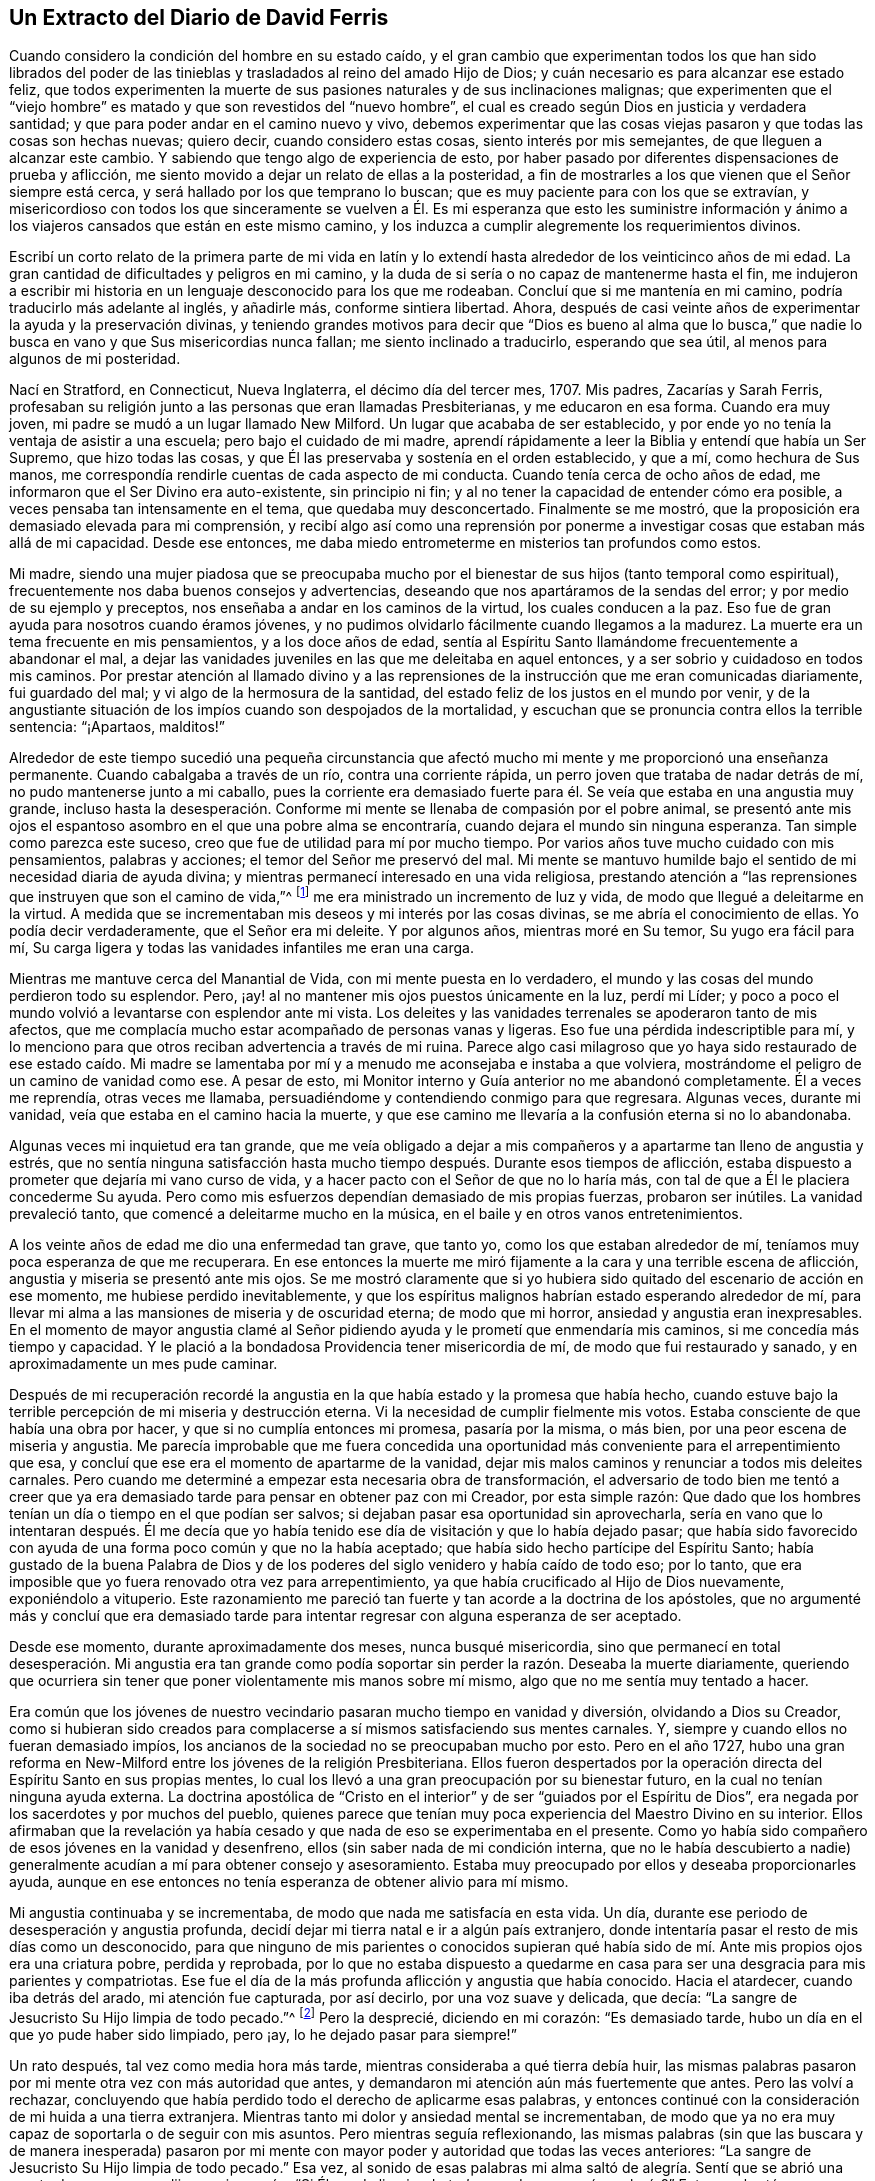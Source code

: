== Un Extracto del Diario de David Ferris

Cuando considero la condición del hombre en su estado caído,
y el gran cambio que experimentan todos los que han sido librados del
poder de las tinieblas y trasladados al reino del amado Hijo de Dios;
y cuán necesario es para alcanzar ese estado feliz,
que todos experimenten la muerte de sus pasiones naturales y de sus inclinaciones malignas;
que experimenten que el "`viejo hombre`" es matado
y que son revestidos del "`nuevo hombre`",
el cual es creado según Dios en justicia y verdadera santidad;
y que para poder andar en el camino nuevo y vivo,
debemos experimentar que las cosas viejas pasaron y que todas las cosas son hechas nuevas;
quiero decir, cuando considero estas cosas, siento interés por mis semejantes,
de que lleguen a alcanzar este cambio.
Y sabiendo que tengo algo de experiencia de esto,
por haber pasado por diferentes dispensaciones de prueba y aflicción,
me siento movido a dejar un relato de ellas a la posteridad,
a fin de mostrarles a los que vienen que el Señor siempre está cerca,
y será hallado por los que temprano lo buscan;
que es muy paciente para con los que se extravían,
y misericordioso con todos los que sinceramente se vuelven a Él.
Es mi esperanza que esto les suministre información y ánimo a los
viajeros cansados que están en este mismo camino,
y los induzca a cumplir alegremente los requerimientos divinos.

Escribí un corto relato de la primera parte de mi vida en latín
y lo extendí hasta alrededor de los veinticinco años de mi edad.
La gran cantidad de dificultades y peligros en mi camino,
y la duda de si sería o no capaz de mantenerme hasta el fin,
me indujeron a escribir mi historia en un lenguaje desconocido para los que me rodeaban.
Concluí que si me mantenía en mi camino, podría traducirlo más adelante al inglés,
y añadirle más, conforme sintiera libertad.
Ahora, después de casi veinte años de experimentar la ayuda y la preservación divinas,
y teniendo grandes motivos para decir que "`Dios es bueno al alma que
lo busca,`" que nadie lo busca en vano y que Sus misericordias nunca fallan;
me siento inclinado a traducirlo, esperando que sea útil,
al menos para algunos de mi posteridad.

Nací en Stratford, en Connecticut, Nueva Inglaterra, el décimo día del tercer mes, 1707.
Mis padres, Zacarías y Sarah Ferris,
profesaban su religión junto a las personas que eran llamadas Presbiterianas,
y me educaron en esa forma.
Cuando era muy joven, mi padre se mudó a un lugar llamado New Milford.
Un lugar que acababa de ser establecido,
y por ende yo no tenía la ventaja de asistir a una escuela;
pero bajo el cuidado de mi madre,
aprendí rápidamente a leer la Biblia y entendí que había un Ser Supremo,
que hizo todas las cosas, y que Él las preservaba y sostenía en el orden establecido,
y que a mí, como hechura de Sus manos,
me correspondía rendirle cuentas de cada aspecto de mi conducta.
Cuando tenía cerca de ocho años de edad,
me informaron que el Ser Divino era auto-existente, sin principio ni fin;
y al no tener la capacidad de entender cómo era posible,
a veces pensaba tan intensamente en el tema, que quedaba muy desconcertado.
Finalmente se me mostró, que la proposición era demasiado elevada para mi comprensión,
y recibí algo así como una reprensión por ponerme
a investigar cosas que estaban más allá de mi capacidad.
Desde ese entonces, me daba miedo entrometerme en misterios tan profundos como estos.

Mi madre,
siendo una mujer piadosa que se preocupaba mucho por el
bienestar de sus hijos (tanto temporal como espiritual),
frecuentemente nos daba buenos consejos y advertencias,
deseando que nos apartáramos de la sendas del error;
y por medio de su ejemplo y preceptos, nos enseñaba a andar en los caminos de la virtud,
los cuales conducen a la paz.
Eso fue de gran ayuda para nosotros cuando éramos jóvenes,
y no pudimos olvidarlo fácilmente cuando llegamos a la madurez.
La muerte era un tema frecuente en mis pensamientos, y a los doce años de edad,
sentía al Espíritu Santo llamándome frecuentemente a abandonar el mal,
a dejar las vanidades juveniles en las que me deleitaba en aquel entonces,
y a ser sobrio y cuidadoso en todos mis caminos.
Por prestar atención al llamado divino y a las reprensiones
de la instrucción que me eran comunicadas diariamente,
fui guardado del mal; y vi algo de la hermosura de la santidad,
del estado feliz de los justos en el mundo por venir,
y de la angustiante situación de los impíos cuando son despojados de la mortalidad,
y escuchan que se pronuncia contra ellos la terrible sentencia: "`¡Apartaos, malditos!`"

Alrededor de este tiempo sucedió una pequeña circunstancia que
afectó mucho mi mente y me proporcionó una enseñanza permanente.
Cuando cabalgaba a través de un río, contra una corriente rápida,
un perro joven que trataba de nadar detrás de mí, no pudo mantenerse junto a mi caballo,
pues la corriente era demasiado fuerte para él. Se
veía que estaba en una angustia muy grande,
incluso hasta la desesperación. Conforme mi mente
se llenaba de compasión por el pobre animal,
se presentó ante mis ojos el espantoso asombro en el que una pobre alma se encontraría,
cuando dejara el mundo sin ninguna esperanza.
Tan simple como parezca este suceso, creo que fue de utilidad para mí por mucho tiempo.
Por varios años tuve mucho cuidado con mis pensamientos, palabras y acciones;
el temor del Señor me preservó del mal.
Mi mente se mantuvo humilde bajo el sentido de mi necesidad diaria de ayuda divina;
y mientras permanecí interesado en una vida religiosa,
prestando atención a "`las reprensiones que instruyen que son el camino de vida,`"^
footnote:[Proverbios 6:23]
me era ministrado un incremento de luz y vida,
de modo que llegué a deleitarme en la virtud.
A medida que se incrementaban mis deseos y mi interés por las cosas divinas,
se me abría el conocimiento de ellas.
Yo podía decir verdaderamente, que el Señor era mi deleite.
Y por algunos años, mientras moré en Su temor, Su yugo era fácil para mí,
Su carga ligera y todas las vanidades infantiles me eran una carga.

Mientras me mantuve cerca del Manantial de Vida, con mi mente puesta en lo verdadero,
el mundo y las cosas del mundo perdieron todo su esplendor.
Pero, ¡ay! al no mantener mis ojos puestos únicamente en la luz, perdí mi Líder;
y poco a poco el mundo volvió a levantarse con esplendor ante mi vista.
Los deleites y las vanidades terrenales se apoderaron tanto de mis afectos,
que me complacía mucho estar acompañado de personas vanas y ligeras.
Eso fue una pérdida indescriptible para mí,
y lo menciono para que otros reciban advertencia a través de mi ruina.
Parece algo casi milagroso que yo haya sido restaurado de ese estado caído. Mi
madre se lamentaba por mí y a menudo me aconsejaba e instaba a que volviera,
mostrándome el peligro de un camino de vanidad como ese.
A pesar de esto, mi Monitor interno y Guía anterior no me abandonó completamente.
Él a veces me reprendía, otras veces me llamaba,
persuadiéndome y contendiendo conmigo para que regresara.
Algunas veces, durante mi vanidad, veía que estaba en el camino hacia la muerte,
y que ese camino me llevaría a la confusión eterna si no lo abandonaba.

Algunas veces mi inquietud era tan grande,
que me veía obligado a dejar a mis compañeros y a
apartarme tan lleno de angustia y estrés,
que no sentía ninguna satisfacción hasta mucho tiempo
después. Durante esos tiempos de aflicción,
estaba dispuesto a prometer que dejaría mi vano curso de vida,
y a hacer pacto con el Señor de que no lo haría más,
con tal de que a Él le placiera concederme Su ayuda.
Pero como mis esfuerzos dependían demasiado de mis propias fuerzas, probaron ser inútiles.
La vanidad prevaleció tanto, que comencé a deleitarme mucho en la música,
en el baile y en otros vanos entretenimientos.

A los veinte años de edad me dio una enfermedad tan grave, que tanto yo,
como los que estaban alrededor de mí, teníamos muy poca esperanza de que me recuperara.
En ese entonces la muerte me miró fijamente a la cara y una terrible escena de aflicción,
angustia y miseria se presentó ante mis ojos.
Se me mostró claramente que si yo hubiera sido quitado
del escenario de acción en ese momento,
me hubiese perdido inevitablemente,
y que los espíritus malignos habrían estado esperando alrededor de mí,
para llevar mi alma a las mansiones de miseria y de oscuridad eterna;
de modo que mi horror, ansiedad y angustia eran inexpresables.
En el momento de mayor angustia clamé al Señor pidiendo
ayuda y le prometí que enmendaría mis caminos,
si me concedía más tiempo y capacidad.
Y le plació a la bondadosa Providencia tener misericordia de mí,
de modo que fui restaurado y sanado, y en aproximadamente un mes pude caminar.

Después de mi recuperación recordé la angustia en
la que había estado y la promesa que había hecho,
cuando estuve bajo la terrible percepción de mi miseria y destrucción eterna.
Vi la necesidad de cumplir fielmente mis votos.
Estaba consciente de que había una obra por hacer,
y que si no cumplía entonces mi promesa, pasaría por la misma, o más bien,
por una peor escena de miseria y angustia.
Me parecía improbable que me fuera concedida una oportunidad
más conveniente para el arrepentimiento que esa,
y concluí que ese era el momento de apartarme de la vanidad,
dejar mis malos caminos y renunciar a todos mis deleites carnales.
Pero cuando me determiné a empezar esta necesaria obra de transformación,
el adversario de todo bien me tentó a creer que ya era demasiado
tarde para pensar en obtener paz con mi Creador,
por esta simple razón:
Que dado que los hombres tenían un día o tiempo en el que podían ser salvos;
si dejaban pasar esa oportunidad sin aprovecharla,
sería en vano que lo intentaran después. Él me decía que yo había
tenido ese día de visitación y que lo había dejado pasar;
que había sido favorecido con ayuda de una forma poco común y que no la había aceptado;
que había sido hecho partícipe del Espíritu Santo;
había gustado de la buena Palabra de Dios y de los poderes
del siglo venidero y había caído de todo eso;
por lo tanto, que era imposible que yo fuera renovado otra vez para arrepentimiento,
ya que había crucificado al Hijo de Dios nuevamente, exponiéndolo a vituperio.
Este razonamiento me pareció tan fuerte y tan acorde a la doctrina de los apóstoles,
que no argumenté más y concluí que era demasiado tarde para
intentar regresar con alguna esperanza de ser aceptado.

Desde ese momento, durante aproximadamente dos meses, nunca busqué misericordia,
sino que permanecí en total desesperación. Mi angustia era tan grande
como podía soportar sin perder la razón. Deseaba la muerte diariamente,
queriendo que ocurriera sin tener que poner violentamente mis manos sobre mí mismo,
algo que no me sentía muy tentado a hacer.

Era común que los jóvenes de nuestro vecindario pasaran mucho tiempo en vanidad y diversión,
olvidando a Dios su Creador,
como si hubieran sido creados para complacerse a
sí mismos satisfaciendo sus mentes carnales.
Y, siempre y cuando ellos no fueran demasiado impíos,
los ancianos de la sociedad no se preocupaban mucho por esto.
Pero en el año 1727,
hubo una gran reforma en New-Milford entre los jóvenes de la religión Presbiteriana.
Ellos fueron despertados por la operación directa
del Espíritu Santo en sus propias mentes,
lo cual los llevó a una gran preocupación por su bienestar futuro,
en la cual no tenían ninguna ayuda externa.
La doctrina apostólica de "`Cristo en el interior`"
y de ser "`guiados por el Espíritu de Dios`",
era negada por los sacerdotes y por muchos del pueblo,
quienes parece que tenían muy poca experiencia del Maestro Divino en su interior.
Ellos afirmaban que la revelación ya había cesado
y que nada de eso se experimentaba en el presente.
Como yo había sido compañero de esos jóvenes en la vanidad y desenfreno,
ellos (sin saber nada de mi condición interna,
que no le había descubierto a nadie) generalmente
acudían a mí para obtener consejo y asesoramiento.
Estaba muy preocupado por ellos y deseaba proporcionarles ayuda,
aunque en ese entonces no tenía esperanza de obtener alivio para mí mismo.

Mi angustia continuaba y se incrementaba, de modo que nada me satisfacía en esta vida.
Un día, durante ese periodo de desesperación y angustia profunda,
decidí dejar mi tierra natal e ir a algún país extranjero,
donde intentaría pasar el resto de mis días como un desconocido,
para que ninguno de mis parientes o conocidos supieran qué había
sido de mí. Ante mis propios ojos era una criatura pobre,
perdida y reprobada,
por lo que no estaba dispuesto a quedarme en casa
para ser una desgracia para mis parientes y compatriotas.
Ese fue el día de la más profunda aflicción y angustia que había conocido.
Hacia el atardecer, cuando iba detrás del arado, mi atención fue capturada,
por así decirlo, por una voz suave y delicada, que decía:
"`La sangre de Jesucristo Su Hijo limpia de todo pecado.`"^
footnote:[1 Juan 1:7]
Pero la desprecié, diciendo en mi corazón: "`Es demasiado tarde,
hubo un día en el que yo pude haber sido limpiado, pero ¡ay,
lo he dejado pasar para siempre!`"

Un rato después, tal vez como media hora más tarde,
mientras consideraba a qué tierra debía huir,
las mismas palabras pasaron por mi mente otra vez con más autoridad que antes,
y demandaron mi atención aún más fuertemente que antes.
Pero las volví a rechazar,
concluyendo que había perdido todo el derecho de aplicarme esas palabras,
y entonces continué con la consideración de mi huida a una tierra extranjera.
Mientras tanto mi dolor y ansiedad mental se incrementaban,
de modo que ya no era muy capaz de soportarla o de seguir con mis asuntos.
Pero mientras seguía reflexionando,
las mismas palabras (sin que las buscara y de manera inesperada) pasaron
por mi mente con mayor poder y autoridad que todas las veces anteriores:
"`La sangre de Jesucristo Su Hijo limpia de todo pecado.`"
Esa vez,
al sonido de esas palabras mi alma saltó de alegría.
Sentí que se abrió una puerta de esperanza,
y dije en mi corazón, "`Si Él puede limpiar de _todo_ pecado,
¿por qué no el mío?`" Entonces brotó una esperanza viva en mi alma.
Vi que Sus brazos de misericordia estaban abiertos para recibirme,
y que un camino fue abierto delante de mí como una senda a través de la espesura.

Me llené de un gozo indecible.
Acciones de gracias y alabanzas vivas a mi Redentor,
se levantaron en mi corazón por haber experimentado una redención tan grande y maravillosa.
Que mis pies hayan sido sacados del cieno y puestos sobre una roca; y que yo,
que antes de eso no tenía ninguna esperanza,
haya sido favorecido con una bien cimentada seguridad de perdón y aceptación,
fue una misericordia que nunca olvidaré.

En ese tiempo comencé a buscar ayuda divina, y en infinita bondad,
una mano de ayuda fue extendida para mi restauración y para sanar mis rebeliones.
Entonces pude cantar en las orillas de la redención
y alabar el nombre de Aquel que vive para siempre.
El Espíritu Santo, el maestro bendito con el cual había sido favorecido en el pasado,
pero que había abandonado,
fue restaurado como líder y maestro para dirigirme
e instruirme en el camino de paz y descanso.

Después de ese favor tan grande, mi mente se humilló y sujetó a la cruz de Cristo,
y yo me dispuse con todo mi corazón a tomarla cada día y a seguirlo a
Él (mi bondadoso líder) en el camino angosto de la negación a mí mismo.
Y conforme era obediente, Él me llevaba a dejar el curso vano de mi vida,
y todos aquellos deleites juveniles y placeres carnales
que eran desagradables a mi querido Señor y Maestro;
quien por Su maravillosa misericordia,
me había sacado del calabozo y había escuchado mis
oraciones en un tiempo de profunda aflicción. Entonces,
Él se convirtió en mi director en todas las cosas,
pues me mostraba claramente cuáles eran mis deberes
y me capacitaba para realizarlos de manera aceptable;
pero si en algún momento actuaba en mi propia voluntad,
perdía mi fuerza y no encontraba ninguna aceptación
o beneficio por las cosas que había hecho.
Poco a poco aprendí que no podía hacer nada de manera aceptable,
sin la ayuda directa del Espíritu de Cristo el Redentor.
Por esto sentía una necesidad de acudir continuamente a Él--mi único y
suficiente Ayudador--y de esperar humildemente Su ayuda y dirección,
y conforme era fiel, Él me guiaba en la senda de vida que me llevaría a la paz eterna,
si continuaba en ella.

Habiendo aprendido poco a poco que nada de una naturaleza religiosa
podía hacerse efectivamente sin la ayuda directa del Espíritu Santo,
pude reconocer humildemente que había sido maravillosamente
favorecido con instrucción Divina,
mucho más allá de mis expectativas e infinitamente más de lo que merecía. Era llevado
(por así decirlo) de la mano y ayudado a superar cada dificultad que se me presentaba.
Pero el adversario de mi alma intentaba toda clase de estratagemas
para apartarme de la senda de la virtud.
Él se esforzaba noche y día por impedir que anduviera en ese camino angosto,
alegando que las dificultades eran tan grandes que nunca podría resistir hasta el fin,
y sugiriendo que todos mis esfuerzos serían en vano.
Parecía que él estaba presente continuamente, estuviera yo despierto o dormido,
pues inquietaba mi mente tanto como le era posible.
Pero mi oración pidiendo ayuda divina era incesante,
clamando que Uno más fuerte que él apareciera en mi ayuda y saqueara su casa.
Y en alrededor de un año,
después de haber sido levantado del pozo de la desesperación (como relaté anteriormente),
recibí una promesa de que el Dios de paz aplastaría en breve a Satanás bajo mis pies.^
footnote:[Romanos 16:20]
Se me concedió fe para creer en esta promesa, y esperaba una pronta redención,
pero el enemigo continuó afligiéndome con sus asaltos,
tentaciones y sugerencias malignas por unos meses después. Sin embargo,
seguí creyendo que el tiempo llegaría, según la promesa,
y oraba que se cumpliera en el tiempo del Señor.

Finalmente, Uno más fuerte que él vino y lo echó fuera, y lo desposeyó totalmente;
y no solo lo aplastó bajo mis pies, sino que lo echó muy lejos de mí. En ese momento,
el poder del enemigo para asaltar o para inquietarme de alguna manera fue removido;
y no era capaz de poner ninguna tentación delante de mí. Entonces mi alma se
llenaba diariamente de acciones de gracias y alabanzas vivas por esa redención,
como también por las muchas otras múltiples misericordias y favores de Dios,
que se me concedían día a día, siendo yo "`un gusano y no un hombre.`"^
footnote:[Salmos 22:6]

Puedo decir, para el honor del gran nombre de Aquel que hizo cosas maravillosas por mí,
y para la alabanza de Su gracia,
que al adversario de todo bien no solo se le impidió angustiarme en esta ocasión,
sino que la fuente de vida divina fue abierta y el agua que salía
de ella fluía tan libre y plenamente hacia mi alma,
que fui tan absorbido en ella y tan enamorado de ella, que todas las riquezas,
honores y placeres vanos de este mundo no tenían lugar en mis afectos.
En ese estado anhelaba estar con Cristo,
lo cual podía ver que era mejor que estar aquí. No sé si hubo un momento,
mientras estaba despierto, por casi dos años,
en el cual no pudiera cantar alabanzas vivas a Aquel que vive por siempre y para siempre.
Ninguna pérdida,
dificultad o decepción pudo (en ninguna medida) perturbarme en ese tiempo;
por lo menos no perceptiblemente para mí o para otros,
porque yo me deleitaba en cosas muy diferentes a las que este mundo puede dar o quitar.
Yo habitaba como en un monte, fuera del alcance del enemigo, y aparentemente,
fuera del peligro de cualquier mal.
Allí esperaba permanecer todos los días de mi vida, deseando nunca ser movido.

Independientemente de lo extraño que pueda parecer este relato para muchos,
creo que es absolutamente verdadero.
Estoy consciente de que algunos que no tienen experiencia en cosas de esta naturaleza,
podrían reírse de esta narrativa,
pero otros podrían alegrarse al encontrar en ella una descripción
de circunstancias que quizás correspondan a sus propias experiencias,
de las pruebas por las que han pasado y de los favores
que han recibido de la mano divina y bondadosa.
No escribo este relato con vanagloria sino con temor,
no sea que la siguiente parte de mi vida no corresponda con los
favores que me han sido dados por el bondadoso benefactor,
como declaré en la narrativa anterior.

Mientras moraba como en una montaña, como conté anteriormente,
mis ojos espirituales estaban abiertos y mi entendimiento era iluminado y ensanchado.
En aquel entonces me asombraba ver que el mundo (hasta donde llegaba mi
conocimiento de él) estaba mucho más en lo externo que en la sustancia,
era mucho mejor en apariencia que lo que era en realidad,
y que incluso la forma externa de piedad se veía muy poco.
Había formado la opinión de que las personas entre las cuales
fui educado eran mejores que otros profesantes del Cristianismo;
pero cuando mis ojos fueron ungidos de este modo para ver claramente,
encontré muy poca religión verdadera entre ellos.
Me parecía que la pureza primitiva estaba muy perdida,
y estaba lleno de dolor y lamento por causa de la gran caída que
había entre los profesantes de la religión cristiana en general.
Porque cuanto más me interesaba en examinar el asunto y buscaba sabiduría divina,
más fuertes eran mis convicciones y más claras mis observaciones,
de que había acontecido una apostasía general,
y que se consideraba muy poco la necesidad de llevar una
vida de negación al yo y de permanecer bajo la cruz de Cristo.

Antes de ese período, había tenido el deseo de aprender latín, griego y hebreo,
y realizar estudios superiores,
y entonces mi mente estaba convencida de que sería correcto para mí seguir ese curso;
pero antes de narrar mi progreso en ese proyecto,
regresaré a un asunto que mencioné antes de manera breve.
Dije que en el año 1727,
algunos de mis compañeros fueron llevados a una preocupación por su felicidad futura.
Esa preocupación se esparció e incrementó tanto entre los jóvenes de New-Milford,
que se convirtió en un fenómeno general.
En ese entonces,
muchos de los que habían pasado la mayoría de su tiempo en vanidad y entretenimiento,
estaban bajo un ejercicio por su bienestar eterno; clamando,
como algunos lo hicieron en el pasado: "`¿Qué haremos para ser salvos?`"
Creo que en aproximadamente un año,
unos sesenta nos unimos estrechamente a los presbiterianos
en su participación del pan y del vino.
Conforme éramos fieles en el cumplimiento de nuestro deber (hasta donde nos era manifestado),
y nos esforzábamos por avanzar en la senda de la virtud,
nuestros entendimientos eran iluminados,
tanto como para percibir algunas cosas en una luz diferente a esa en que
estas mismas cosas eran vistas por nuestros compañeros profesantes--tanto
con respecto a asuntos en la práctica como también en la doctrina.
Algunas veces nos atrevíamos a mencionar algunos de nuestros pensamientos
sobre temas en los que entendíamos que había una diferencia entre nosotros,
lo cual muy pronto nos metió en problemas.

Nos acusaron de tener opiniones heréticas,
y nos llevaron ante la iglesia para que respondiéramos a las acusaciones.
Ministros de los alrededores fueron llamados para tratar con nosotros en esa ocasión,
pero no hicieron casi nada.
Yo había declarado previamente por escrito, los puntos de diferencia entre nosotros,
junto con varias razones por las que no estábamos de acuerdo,
y cuando se reunió la congregación para tratar con nosotros,
les presenté lo que había escrito.
Se designó un comité para examinar el documento y
juzgar si era adecuado o no leerlo en la asamblea.
Cuando volvieron, el comité habló favorablemente y se leyó el documento delante de todos.
Cuando se presentaba alguna dificultad,
se me pedía que explicara lo que había querido decir, lo cual hacía correspondientemente.
Después de que se leyó todo, se sentaron en silencio por un tiempo.
Finalmente, un anciano se levantó y dijo:
"`Si esto es todo en lo que se supone que nuestros hermanos jóvenes difieren de nosotros,
no hay nada en este escrito a lo que yo no pueda unirme y decirle '`Amén`'.`"
Otros de entre los más respetados expresaron la misma opinión,
por lo cual se concluyó que nuestros pensamientos no eran tan heterodoxos
como para impedir nuestra comunión. Por consiguiente,
el asunto se resolvió y fuimos declarados miembros en plena comunión.

Pero a pesar de esa conclusión, se hizo circular un informe de que éramos herejes,
y en general, las personas lo creyeron.
Yo era considerado un líder entre ellos.
Algunos nos llamaban Cuáqueros, pero nosotros no sabíamos nada de esas personas,
y en ese momento pensábamos que era un título tan malo como pensaban ellos;
aunque considerábamos nuestro deber soportar pacientemente
el oprobio que echaban sobre nosotros por causa de la Verdad.

Pero para continuar con el relato de mis trámites relacionados con los estudios,
fui primero al maestro de nuestra parroquia y me quedé con
él como estudiante por aproximadamente un mes,
hasta que se negó a enseñarme más; alegando como razón de su negativa,
que mis opiniones eran demasiado herejes como para que me aceptaran en la universidad,
de modo que mi esfuerzo sería en vano, o al menos, no correspondería al fin propuesto.
Él era un hombre débil y tenía muy poca experiencia en asuntos religiosos,
en los cuales yo entonces había obtenido un poco de conocimiento, y además,
no tenía suficiente preparación como para enseñarme,
lo que hizo que estuviera dispuesto a dejarlo.

Después de eso decidí ir a Danby, como a treinta millas de la casa de mi padre,
para ponerme bajo la tutela de un maestro cuyo nombre era Moss.
Había escuchado que él era muy preparado y un buen cristiano.
Esas cualidades, pensaba,
harían que mi estadía fuera placentera para mí y no me decepcioné.
Pero mientras estaba preparándome para ir a él,
repentinamente me enfermé, y me puse tan mal,
que en pocas horas no se sabía con certeza si me recuperaría o no.
Pensaba que mi partida estaba cerca,
aunque en ese entonces no veía cómo trataría el Señor conmigo.

Mientras yacía muy enfermo (aunque mi entendimiento estaba quieto y despejado,
y mi voluntad entregada completamente) mi madre se me acercó
y me preguntó si pensaba que iba morir de esa enfermedad.
Le respondí que no sabía lo que acontecería,
pero que estaba contento de dejar este mundo si esa era la voluntad de Dios.
Después de conversar un rato, mi madre me dejó solo,
e inmediatamente después mi alma (según pude comprender) dejó el cuerpo,
por lo cual me llené de gozo y concluí que había
terminado con este mundo y con todas sus aflicciones.
Al estar libre de los grilletes de la mortalidad,
seguí adelante con regocijo hacia la tierra de bendición con mi alma muy alegre,
y mientras partía pensé haber visto mi cuerpo yaciendo
como un pedazo de materia sin vida.
Pero conforme seguía adelante,
me encontré con una excelente persona a quién tomé como el Hijo de Dios,
quien me informó que no debía seguir, diciendo: "`Debes regresar al cuerpo; no morirás,
sino que vivirás y declararás las maravillosas obras del Señor.`" Me inquietaba
pensar en regresar para ser confinado en un cuerpo de barro.
Sin embargo, me mantuve quieto, meditando y esperando dirección,
dispuesto a obedecer cuando se mostrara que ese era mi deber.
Entonces dije: "`Sea hecha la voluntad del Señor,`" e inmediatamente estaba en el cuerpo.

Poco tiempo después de eso,
mi madre regresó a la habitación y repitió la pregunta que me había hecho antes,
si pensaba que iba a morir en ese momento.
Respondí: "`No moriré de esta enfermedad.`"
Parecía sorprendida de que respondiera tan positivamente y sin titubear,
y entonces me preguntó cómo lo sabía. "`Porque,`" dijo,
"`hace como una hora me dijiste que no sabías si la vida
o la muerte iba a ser tu porción en este momento.`"
Entonces le conté lo que acababa de ocurrir,
lo cual aclaró sus dudas con respecto a mi respuesta tan segura.
Ella se llenó de alegría y de agradecido reconocimiento
a la Fuente de todo Bien por regresarme a ella,
y por ser tan bondadoso conmigo como para revelarme
Su voluntad de una manera tan clara e indubitable.
En ese momento mi madre y yo éramos Presbiterianos y continuamos
en esa denominación por varios años después de ese suceso.

Estando ya consiente de que Dios requería que continuara aquí por más tiempo,
me puse muy pensativo,
no fuera a ser que estuviera equivocado al suponer que había entendido bien la
voluntad de mi Maestro Divino con respecto a mi aprendizaje de idiomas,
etc.,
y fui llevado a examinar estrictamente si estaba cumpliendo o no mi deber al intentarlo.
Porque para ese momento había llegado a una perspectiva más clara
de la que tenía antes respecto al aprendizaje humano,
y de cómo era insuficiente para preparar a un hombre para el ministerio del Evangelio.
Estando humillado y sintiendo al yo completamente reducido,
estaba dispuesto (si descubría que mi meta era un error)
a reconocer mi falta ante Aquel que conoce todas las cosas,
a arrepentirme de mi apresuramiento y a confesar mi error,
especialmente ante aquellos a quienes les había dado
a conocer mis intenciones en el asunto.
Les había dicho a algunos de mis compañeros que veía que era mi deber adquirir conocimiento,
y por un tiempo considerable, antes de que hubiera alguna posibilidad de lograrlo,
había ido tan lejos como para atreverme a decir que lo obtendría. Por lo tanto,
si había estado equivocado,
entonces era necesario que lo supiera y que lo reconociera en todo lugar; como también,
de que tuviera más cuidado en el futuro de no dar
nada por sentado y luego reportarlo como una certeza.

Durante esa enfermedad, que continuó como tres semanas,
deseaba fervientemente recibir sabiduría para que me dirigiera en un camino que
fuera aceptable al Señor. Y aunque sentía un deseo fuerte de adquirir conocimiento,
estaba dispuesto a someterme a la disposición de la Providencia,
y no me atrevía a pedir nada salvo en completa sumisión a la voluntad Divina,
sabiendo muy bien que si obtenía algo en cualquier otra actitud,
no vendría acompañado de bendición. Finalmente,
estando en recuperación y sintiéndome muy ejercitado en mi mente por ese asunto,
una mañana mientras estaba en la cama,
tuve una manifestación tan clara de la voluntad Divina al respecto,
que no dejó dudas en mi mente acerca del curso que debía seguir,
y entonces procedí a prepararme para ser admitido en la universidad.

Después de eso me recuperé rápidamente, y fui a Danby a ver al maestro antes mencionado,
de quien había oído tan buenas características.
Estaba muy contento con él, como creo que él estaba conmigo.
Él era un hombre religioso y tierno de espíritu,
y me parece que era un amante de los hombres buenos,^
footnote:[Tito 1:8 Traducción Literal de la versión KJV]
en el sentido del apóstol.
Después de estar con él por un tiempo, un vecino que era de su congregación, le dijo:
"`Entiendo que tienes a un hereje contigo,
preparándose para ser admitido en la universidad.`"
Él le respondió:
"`Ojalá toda mi congregación fuera tan hereje como él.`" A lo que su vecino
no respondió. Eso me lo contó él mismo un poco después de que había ocurrido.
Había estado con él seis meses, cuando sus otros estudiantes lo dejaron,
y como no era conveniente para él atenderme a mí solo, me fui a un tal Robert Trett,
en New-Milford, y pasé como seis meses con él,
después de lo cual pensó que yo había aprendido suficiente
como para ser admitido en la universidad.
Por ende, fui a la universidad y pasé una evaluación relacionada con mi aprendizaje,
y fui admitido sin ninguna mención de herejía.

Después de ser admitido procuré mantenerme humilde y vivir en el temor del Señor,
a fin de ser un modelo de humildad.
Deseaba ser útil a la humanidad y procuraba mantenerme
cerca de lo único que podía capacitarme para ello.

Considero adecuado en este punto,
hacer una observación con respecto a algo en lo que era propenso a errar,
hasta que la experiencia me enseñó mejor:
hablar demasiado respecto a la religión en mi propia voluntad y tiempo.
Con el tiempo me di cuenta de que eso tendía a la pobreza, y cuando estaba en grupo,
aprendí a no apresurarme a entrar en ninguna conversación respecto a religión,
ni a ningún otro tema,
sino a estar contento con mantener silencio y ser estimado un tonto,
hasta que se levantara la Verdad,
se presentara claramente un tema y se concediera libertad para la conversación. Entonces
sentía que se me concedía capacidad para hablar para la edificación de otros y también
para mi propia paz y satisfacción. Menciono esto para el beneficio de otros,
estando convencido de que muchos que han tenido experiencia de la Verdad,
y que han experimentado en cierta medida un cambio en el corazón,
han hablado tanto de temas religiosos que sus almas se han vuelto tan estériles,
de modo que "`no ven cuando viene el bien.`"^
footnote:[Jeremías 17:6]

Entonces,
a medida que permanecía en un humilde sentido de
mi propio vacío y buscaba la dirección de la Verdad,
hallaba al Señor cerca por Su Espíritu para instruirme
en todas las cosas que eran necesarias conocer;
que eran manifestadas claramente de tiempo en tiempo, conforme podía sobrellevarlas.

Cuando entré a la universidad mis principios correspondían
generalmente con los sostenidos por los Presbiterianos.
Pero en ese entonces comencé a pensar que era tiempo de examinar por mí mismo,
y que ya no debía confiar ciegamente en el juicio de mis antepasados.
Hallé necesario someter mis principios y prácticas a un estricto escrutinio,
debido a que empecé a dudar de algunos de ellos.
Pero también estaba convencido de que, como una simple criatura racional,
no era en lo absoluto competente para esa tarea sin un Instructor Divino.
Percibí claramente que todo entendimiento correcto en asuntos espirituales
debe proceder de la revelación directa del Espíritu Santo,
y que sin ella no podemos llegar al conocimiento de Dios,
ni de ninguna cosa relacionada con Su reino.

Esta creencia era muy diferente a la que sostenían
las personas con las que profesaba religión,
así que no recibía ninguna ayuda de ellas.
Al contrario, sus conversaciones,
sus predicaciones y sus libros estaban contra mí en esto.
No tenía ninguna ayuda externa salvo la Biblia,
y sabía que no podía entenderla sin la ayuda Divina.
No conocía a ninguna persona que creyera en la Luz
de Cristo en su interior como yo lo hacía,
así que no tenía a quién recurrir para que me instruyera en esa dificultad,
sino únicamente a Él. Pero al estar muy deseoso de conocer la verdad en todas las cosas,
clamaba Al que yo creía que era el único Maestro de Su pueblo,
y a medida que esperaba en Él para recibir instrucción,
mi entendimiento era alumbrado gradualmente como
para percibir muchos errores en mis creencias anteriores,
y para descubrir que la Verdad se oponía a las doctrinas en las que había sido criado.

Lo que más se interponía en mi camino,
y que parecía ser una terrible aflicción para la humanidad
y una gran deshonra para el Dios justo y recto,
era su doctrina de elección y reprobación incondicional; la cual,
según su entendimiento de ella,
dejaba a gran parte de la humanidad sin ninguna esperanza de misericordia,
porque ellos creían que eran el único pueblo del Señor,
y que muy pocos aparte de ellos estaban dentro de los límites de la elección (aunque
creo que había algunos más caritativos entre ellos que extendían un poco más esos límites).
Sintiendo una carga por ese asunto, y teniendo un deseo ferviente de descubrir la verdad,
le plació al Señor abrir mi entendimiento para percibir claramente el error de esa doctrina;
y me fue concedido creer que Cristo, quien "`se dio a Sí Mismo en rescate por todos,`"^
footnote:[1 Timoteo 2:6]
"`quiere que todos los hombres sean salvos y vengan al conocimiento de la Verdad.`"^
footnote:[1 Timoteo 2:4]

Me regocijé en ese descubrimiento,
y cuando estaba plenamente convencido de mi error anterior en ese asunto,
le propuse a uno de mis compañeros de estudio que considerara,
si habíamos estado equivocados o no en ese punto de nuestra creencia.
Razonamos acerca de la pregunta muchas veces,
hasta que él estaba casi convencido de que habíamos estado equivocados en ese asunto.
En ese tiempo él no sabía que mis sentimientos eran diferentes a los suyos,
pero suponía que había propuesto la pregunta solo para debatir
y oír lo que podía decirse a favor y en contra de ella.
Yo intencionalmente le escondí mi verdadera creencia,
porque en ese tiempo entendía que no era prudente exponer mis sentimientos genuinos.

Para el momento en que queríamos dejar de debatir sobre ese tema,
tenía algo nuevo que proponerle a mi amigo.
Cuando estábamos libres de nuestros estudios, entrábamos en debate sobre ese tema, y así,
de tiempo en tiempo, razonábamos el punto hasta que estábamos dispuestos a dejarlo.
Así,
a medida que las cosas se revelaban a mis ojos y mi mente llegaba a estar clara
respecto a cualquier punto doctrinal en oposición a mi creencia anterior,
le proponía que lo considerara y luego razonábamos al respecto,
tanto como pensábamos conveniente.
Continuamos de esta manera,
debatiendo de cuando en cuando sobre varios puntos doctrinales,
hasta que mi oponente estaba parcialmente convencido de las verdades que le planteaba,
e incluso se percató de que yo creía en las doctrinas que le había ofrecido a su consideración.
Pero dado que yo pensaba que no era un tiempo apropiado para hacer públicas mis opiniones,
le pedí que no las expusiera en ese momento, con lo que estuvo de acuerdo.
Por dos o tres años usábamos nuestro tiempo libre para discutir
temas religiosos que eran nuevos para él,
y que yo recientemente había sido convencido de la verdad de ellos.

Antes de ese período había oído de un pueblo llamado Cuáqueros,
pero no conocía a ninguno de ellos.
Dado que nunca había visto ninguno de sus escritos, no sabía qué doctrinas sostenían,
y en verdad puedo atribuir todo mi conocimiento de las cosas
divinas a la manifestación interna de la gracia y la verdad,
a la enseñanza del Espíritu Santo.
Era Cristo, la Luz del mundo, la Vida de los hombres,
el que me abría las Escrituras y me daba discernimiento para entender su significado;
y a medida que era fiel y obediente a las indicaciones de la Verdad,
el Señor me favorecía con descubrimientos más profundos y claros de ella.
En ese estado me sentía deseoso de que otros llegaran a conocer la Verdad,
y seguí compartiendo mi perspectiva de los diferentes temas que se me presentaban,
con mi compañero de estudio antes mencionado.
Razonábamos sobre esos temas, conforme eran puestos bajo consideración,
hasta que habíamos debatido todos los puntos principales discutibles de doctrina.
No recuerdo que hayamos omitido ninguno de los asuntos que Robert Barclay trató en su
[.book-title]#Apología por la Teología Cristiana,#
a pesar de que en ese tiempo no había leído ninguno de sus escritos,
ni había oído de ellos, que yo recuerde.

He mencionado estas cosas para demostrar (según la declaración de Cristo),
que "`el que quiera hacer Su voluntad, conocerá si la doctrina es de Dios,`"^
footnote:[Juan 17:7]
y que no tenemos necesidad de que nadie nos enseñe;
sino que la unción nos enseña todas las cosas.^
footnote:[1 Juan 2:27]
Y aunque mi amigo y yo habíamos debatido todos estos puntos, como conté antes,
a menudo los volvíamos a discutir en nuestro tiempo libre,
y en gran medida llegamos a ser de un mismo sentir en los diferentes temas,
como se verá cuando relate los detalles de nuestra separación final.

En ese entonces había llegado a cierta perspectiva de lo
que era un ministerio falso y una adoración falsa,
que vi que habían sido introducidos en casi todas
las iglesias de la religión Cristiana que conocía;
sin embargo, mi perspectiva en esos dos asuntos no era tan clara,
como lo era en muchos otros que habíamos debatido.
Aunque percibía defectos en el ministerio,
en ese entonces no veía que estaba totalmente errado,
ni sabía que era en su totalidad el "`ministerio de la letra que mata;`"^
footnote:[2 Corintios 3:6]
pero más adelante obtuve una perspectiva y conocimiento más claros de esas cosas.
En aquel tiempo pensaba como niño y entendía como niño, respecto a esos temas.
Y ese también era mi estado respecto a la adoración divina.
No percibía claramente que toda adoración realizada en la voluntad
de la criatura y sin la ayuda directa del Espíritu Santo,
era correctamente llamada "`adoración voluntaria`"^
footnote:[Colosenses 2:23]
e idolatría. Pero con el pasar del tiempo percibí claramente que ese era el caso.
Después de que nuestras mentes ya estaban satisfechas con respecto a esos puntos,
me topé por primera vez con la [.book-title]#Apología# de Barclay.^
footnote:[__Una Apología por la Verdadera Teología Cristiana__ escrita por Robert Barclay,
disponible en www.bibliotecadelosamigos.org, bajo el título __Esta Grande Salvación__.]
Pero ahora debo dejar a mi compañero de clase y nuestras discusiones,
y retroceder un poco.

Cuando tenía como un año en la universidad,
el rector me mandó a llamar a su casa para conversar conmigo sobre
algunos rumores que habían estado circulando de que yo era un hereje.
Después de sentarme a su lado según su petición,
me dijo que deseaba escuchar de mi propia boca un relato de mi estado.
Dijo que no era por ningún descontento en su mente con respecto a mí,
porque él estaba tan complacido con mi conducta desde
que me había convertido en uno de sus miembros,
que creía que los rumores se debían principalmente a malentendidos,
ignorancia y mala voluntad, y que él deseaba saber por mí el motivo de esos rumores.
Esa fue la sustancia de su comunicación. Yo respondí
que si a él le placía ser paciente conmigo,
le daría un relato completo y sería tan breve como pudiera a fin de ser entendido.
Entonces le conté mis primeros pasos en mi viaje religioso, mis luchas,
ejercicios y experiencias internos hasta ese día,
lo cual supongo que me tomó como una hora y media.
Durante todo ese tiempo él estuvo muy quieto y atento,
sin hacerme la más mínima interrupción. Pensé que
me oía con mucha satisfacción. Cuando concluí,
nos quedamos en silencio por un tiempo.
Él parecía estar tan afectado que no podía hablar con facilidad.
Después de recuperarse, finalmente dijo: "`Ferris,
bendigo a Dios por darte ojos para ver lo que pocos ven.`"
No me habló nada más,
sino solo para decirme que estaba muy contento con la oportunidad y entonces me despidió.

No creo haberle ocultado ninguno de los principios que sostenía durante
el tiempo que había sido considerado "`un hereje,`" pero no le revelé
todas las perspectivas que tenía en el momento que hablé con él,
porque estaba consciente de que no las podía sobrellevar.
Él era un cristiano sincero y un amante de los hombres buenos,
y después mostró un interés muy especial por mí,
al decir más a mi favor de lo que yo pensaba que merecía,
aunque no más de lo que él creía ser verdadero.
Y ese fue el caso con muchos otros,
cuyas expectativas de que yo iba a ser muy útil en el futuro,
de alguna manera se habían levantado,
y por eso era muy estimado por las personas más respetadas.
Pero al mantenerme humilde y pequeño ante mis ojos,
y viendo mi propia debilidad y enfermedades,
fui preservado de las trampas de la popularidad,
aunque ellos hicieron que mis pruebas fueran más grandes,
como se mostrará en el lugar adecuado.

Después de esa entrevista con el rector, continué mis estudios,
lo cual hacía con diligencia,
deseando ser hallado en el camino de mi deber en todos los aspectos,
a fin de que una bendición acompañara mi empresa.
Era muy cuidadoso con mis pensamientos, palabras y acciones,
procurando ser de ejemplo y ayuda para todos los que estaban alrededor de mí.

Entonces comencé a pensar muchísimo más en asuntos religiosos.
Las doctrinas que me habían enseñado y la forma de adoración en la que había sido educado,
eran asuntos que me preocupaban.
Deseaba cerciorarme si soportarían un estricto escrutinio.
Al probarlas, encontré que muchas de ellas eran defectuosas,
y de aquí surgieron los muchos debates que tuve con mi compañero de clase,
como relaté anteriormente.

Como a mitad del último año de mi residencia en la universidad,
me topé con la [.book-title]#Apología# de Barclay, y después de leerla,
dejé que mi compañero (con quien antes había discutido
las doctrinas consideradas ahí) la examinara.
Él leyó la obra atentamente e hizo muy pocas o ninguna objeción,
sino más bien me dijo que los argumentos de Barclay eran irrefutables.
Varios otros de los estudiantes que reflexionaban más las cosas, a quienes les
presté el libro, después de hacerlo, hicieron el mismo reconocimiento,
haciendo muy poca objeción u oposición a los razonamientos de su autor.

Continué en la universidad hasta que ya estaba cerca el tiempo de recibir mi título,
y al estar convencido de los errores de mi educación con respecto
a las doctrinas que sosteníamos y a la adoración que realizábamos,
entendí que era el momento de considerar qué era lo mejor para mí. Y finalmente,
habiendo sido favorecido con la capacidad de ver que una calificación o comisión
que proviene del hombre no era suficiente para el ministerio del evangelio,
decidí no tomar sus títulos, ni depender de su autoridad.

Pero aunque estaba de acuerdo con Barclay en temas doctrinales,
todavía no sabía si podía unirme a los Cuáqueros, o a algún otro pueblo que conociera.
Continué siendo miembro de la sociedad Presbiteriana,
y seguí asistiendo a sus reuniones y participando de su
pan y vino--aunque no me sentía libre de cantar con ellos,
ya que por un tiempo no estuve en condiciones para cantar; además,
no me parecía un sacrificio aceptable, o algo parecido a la adoración divina,
que una multitud mixta cantara de cosas de las que
no conocían absolutamente nada por experiencia.
Mi ejercicio mental se incrementaba diariamente,
porque sentía que se acercaba el tiempo en que debía dejarlos.
Ese fue un día de gran prueba para mí. Porque,
a pesar de que al comienzo de mi progreso religioso abandoné todos los
deleites y vanidades juveniles con los que me entretenía en el pasado,
y Dios me había capacitado para ponerlos bajo mis pies,
teniendo la esperanza de nunca encontrar otra vez este tipo de dificultades, aun así,
veía que el yo no había sido crucificado suficientemente
en mí. Ser derribado del pináculo de honor,
ser estimado un tonto y hollado bajo los pies de altos y bajos, ricos y pobres,
aprendidos e ignorantes, era algo difícil de soportar para mí. Como mencioné antes,
yo era muy estimado; en verdad,
mucho más de lo que merecía. Sabía que algunas personas
tenían expectativas exageradas respecto a mi futura utilidad,
y que si dejaba la universidad (como pensaba que era mi deber hacer)
mi reputación se hundiría y mis honores quedarían en el polvo.
Y entonces, en lugar de ser querido y exaltado, sería rechazado y despreciado.

Pero también tenía otras dificultades que encarar.
Mi padre tenía mucha esperanza de que yo fuera un honor para él y su familia.
Había prometido prepararme para el mundo de la mejor manera que le permitieran sus circunstancias.
Yo sabía que si era obediente a las convicciones de mi deber,
él lo tomaría como una desgracia para mi familia y conocidos,
y que era más probable que me echara de su casa a que me ayudara de alguna manera.
Aparte de eso, yo había oído de una vacante para un ministro,
y que las personas esperaban que yo la ocupara.
La congregación era numerosa,
el salario que se ofrecía era mayor que todos los que conocía en esa parte del país,
y me habían dicho que los directores de la universidad
habían sido consultados respecto a ese asunto.

En ese momento sabía que para cumplir con mi sentido del deber,
debía "`tomar la cruz`" y salir al mundo sin provisión;
porque no tenía muchos bienes propios, nada que esperar de mi padre,
ni ningún salario para sustentarme.
Muchos me considerarían como "`el desecho de todos,`"^
footnote:[1 Corintios 4:13]
el bueno para nada.

Seguí luchando bajo una fuerte sensación de todas esas dificultades.
La pobreza y la desgracia me miraban a la cara;
y dado que no tenía a nadie a quien pudiera dar a conocer
mi angustia y desaliento sino únicamente al Señor,
ni ningún otro a quien le pudiera pedir consejo,
clamaba incesantemente a Él por sabiduría, fuerza y fortaleza,
pidiéndole que me favoreciera con un conocimiento claro de mi deber
y me capacitara para obedecerlo fielmente en todas las cosas.

En ese tiempo mis pruebas y dificultades eran tan numerosas,
que estaba listo para concluir con Job que "`en mi nido moriría.`"^
footnote:[Job 29:18]
Tenía miedo de que nunca fuera capaz de entregar todos los intereses,
los honores y la reputación que tenía en el mundo,
de aceptar vivir en una condición de pobreza y de
caer en la desgracia de ser considerado hereje.
Esas dificultades eran presentadas ante mi vista y magnificadas
al grado más alto de lo que cualquiera pudiera imaginar.
En el momento más intenso de mi angustia,
entré en mi habitación y derramé mi queja delante del Señor de esta manera:
"`¡Oh Señor! ¡No sé qué hacer en este día de profunda angustia
y ansiedad de alma! ¡No estoy suficientemente claro respecto a
mi deber de emprender y realizar este asunto tan importante.
Todo lo que tengo de valor en este mundo y también mi felicidad eterna,
parecen estar en juego ahora!`"
En verdad, mi situación presente parecía tan importante,
que si yo tomaba un curso equivocado y una dirección incorrecta,
todo podría perderse para siempre.
Y si era guiado por el espíritu de error y confusión,
ofendería a mi Hacedor y a mis prójimos,
permanecería para siempre en un oscuro desierto y nunca
recuperaría el favor de Dios o de los buenos hombres.

Las tinieblas se apoderaron de mí a tal punto,
que me vi en la situación de Juan el Bautista cuando
envió a dos de sus discípulos a preguntarle a Cristo:
"`¿Eres Tú Aquel que había de venir, o esperaremos a otro?`"^
footnote:[Juan 11:3]
Yo estaba a punto de caer en desesperación y de concluir,
que estaba totalmente equivocado al proponerme dar un paso tan contrario a la razón,
como entonces me parecía que era ese.
Así derramé mi queja y lloré delante el Señor. No tenía de quién depender sino de Él,
ni ningún otro a quién pedir consejo en mis angustiantes circunstancias.
Dependía completamente de Él para recibir sabiduría
y dirección en esa situación de prueba y aflicción.

Es difícil explicar (y no tengo la capacidad de expresar)
la ansiedad de mi mente en ese tiempo de prueba;
porque todas las cosas de valor parecían en peligro de perderse totalmente.
Sin embargo, clamé al Señor pidiéndole ayuda e hice pacto con Él;
le dije que si a Él le placía dirigirme en el camino que era seguro para mi seguir,
manifestarme Su voluntad en él y concederme ayuda para cumplir con mis deberes,
yo entregaría todo a Su disposición, obedecería Su voluntad,
no razonaría más con carne y sangre,
y pondría mi confianza en Su providencia para mi mantenimiento y reputación en el mundo,
y para todo lo demás que Él considerara mejor y más
conveniente para mí. Porque en ese entonces,
estaba claramente convencido de que si no entregaba todo
cuando me fuera evidentemente manifestado que era mi deber,
no tenía nada que esperar sino muerte, en relación con mi condición espiritual.

Mientras lamentaba mi condición de esa manera delante
del Señor y esperaba en Él Su dirección,
con oraciones fervientes pidiendo Su ayuda y sabiduría
para que me guiaran en el camino correcto,
le plació bondadosamente mostrarme que Él estaba tratando de sacar la iglesia del desierto,
o del estado errante,
en el que había estado por mucho tiempo destituida
del verdadero Guía. Y me hizo saber claramente,
que era Su voluntad que yo saliera y fuera un instrumento
en Su mano para el cumplimiento de ese propósito.

Tan pronto estuve satisfecho con respecto a esos puntos,
no razoné más con carne y sangre,
sino que me entregué inmediatamente a la visión celestial.
Entonces fui al director principal de la universidad y obtuve su permiso de ir a casa;
pero no le dije a nadie las razones por las que lo hice.

Ese fue un tiempo de prueba, porque estaba a punto de dar un paso importante.
Como Gedeón,
estaba deseoso de "`probar otra vez con el vellón,`" esperar en
retiro Su sabiduría y considerar cuidadosamente esa importante
tarea que entonces sentía fuertemente sobre mi mente.
Después de permanecer en casa como tres semanas,
la voluntad de mi Maestro Divino en relación con mi salida
de la universidad me fue manifestada satisfactoriamente.
Sin dar a conocer mi propósito,
regresé a la universidad y puse mis asuntos en orden para dejarla.
Mientras me preparaba para hacerlo,
se difundió un rumor entre los estudiantes de que
me había "`vuelto Cuáquero`" y que iba a dejarlos,
sin embargo,
ninguno de ellos profirió una palabra dura o de maldición contra mí. El rector,
Elisha Williams, se tomó un tiempo para conversar conmigo.
Él fue muy moderado,
pero dijo que lamentaba mi decisión y que hasta ese
momento había tenido una buena opinión de mí,
y la expectativa de que iba a ser útil en mi día;
pero que ahora sus esperanzas habían sido frustradas en gran medida.
Conversamos mucho sobre ese asunto, y me dio a entender que no me daba por perdido.
Se mostró serio y nos despedimos como buenos amigos.

Cuando se acercaba el tiempo de mi salida de la universidad,
estando totalmente entregado a la voluntad del Señor,
la nube fue removida de mi tabernáculo, mi visión se aclaró,
mi coraje regresó y todos los montes (cuyas cimas muy recientemente
parecían alcanzar las nubes) fueron nivelados como una llanura.
En verdad, sentí como si el mar hubiera retrocedido,
de modo que no había nada que interrumpiera mi paso.
Crucé sobre todo como en tierra seca y ni a un perro se le permitió mover
su lengua contra mí. Entonces mi alma se llenó de alabanzas vivas,
acciones de gracias y regocijo en el Señor, quien había triunfado gloriosamente.
Él era mi fuerza,
mi cántico y mi salvación. Los abismos cubrieron a mis enemigos
y se hundieron hasta el fondo como una piedra.
La diestra del Señor fue gloriosa en poder y canté Sus alabanzas, porque Él era digno,
al haber hecho grandes cosas por mí.

Antes de dejar la universidad, le conté mis intenciones al rector,
y le dije que no sabía si algún día regresaría,
pero que si cambiaba de parecer y quería recibir un título--si
se me permitía--quizás volvería con esa intención;
y que si decidía no regresar,
le escribiría y le daría las razones de mi decisión. Él respondió que yo sería
muy bienvenido y que sería un placer para ellos concederme un título.

Mientras estaba preparándome para mi viaje,
mi compañero (antes mencionado) que deseaba cabalgar un día conmigo,
obtuvo permiso de la universidad,
aunque el director le advirtió que yo podía inculcarle malos principios y desviarlo.
Mi amigo respondió a eso diciendo:
"`He vivido con él la mayor parte del tiempo desde que vine a la universidad,
y creo que no me ha hecho ningún daño, más bien todo lo contrario.`"
Entonces, después de despedirnos de todos, nos fuimos.

Consideré un favor de Dios que uno de mis compañeros de estudio que tenía
buena reputación y estaba entre los más estimados en la universidad,
estuviera dispuesto a tomar la cruz al punto de acompañarme a mí,
que era considerado un hereje o un Cuáquero.
Pero una medida de amor que sentía por mí,
hizo que no tuviera miedo de ninguna vergüenza o desgracia que le pudiera sobrevenir.

Mientras cabalgábamos,
discutimos todas las doctrinas que habíamos debatido anteriormente,
y él parecía tan convencido de la verdad de mis pensamientos como yo.
Al anochecer, cuando estábamos a punto de separarnos, él dijo: "`Ferris,
creo que estás en lo correcto al dejar la universidad.
Creo que tus principios son sanos y buenos; pero en este momento,
no veo que yo sea llamado a hacer lo que tú has hecho.
Si en algún momento después, yo viera que es mi deber seguir tu ejemplo,
me propongo no hacer mi propia voluntad,
sino someterme y obedecer la voluntad de mi Maestro.`"
Nos despedimos y nunca más lo volví a ver;
pero después oí que seguir mi ejemplo era una cruz demasiado pesada de llevar para él.
Se dedicó a predicar entre los Presbiterianos para ganarse la vida y nunca los dejó,
que yo sepa.

Después de despedirme de mi compañero, fui a New-Milford,
donde residían mis padres y familiares.
Como tres semanas después,
fui a una Reunión Anual del pueblo llamado Cuáqueros en Long-Island,
con la intención de descubrir si eran o no un pueblo vivo;
porque lo que yo deseaba encontrar era un pueblo que estuviera vivo espiritualmente.
Por varios años había pensado que debía existir un pueblo así,
un pueblo que tuviera vida en su interior y que abundara en amor unos para con otros,
como los Cristianos primitivos;
un pueblo que supiera que había pasado de muerte a vida por su amor a los hermanos.
Y allí, en la Reunión Anual,
fui fortalecido e incluso recibí mayor confirmación
de que había hecho lo correcto al dejar la universidad;
porque encontré un pueblo vivo, humilde, lleno de amor y de buenas obras,
un cuerpo de Cristianos como jamás había visto.
Me regocijé grandemente al encontrar lo que había estado buscando,
y muy pronto reconocí que eran el pueblo del Señor, la verdadera iglesia de Cristo,
según Su propia descripción, donde dice:
"`En esto conocerán todos que sois Mis discípulos,
si tuviereis amor los unos con los otros.`"^
footnote:[Juan 13:35]

También me di cuenta de que ellos sostenían y creían las mismas
doctrinas que el Espíritu Santo me había manifestado directamente;
que eran las mismas que Robert Barclay había establecido y defendido
bien en su [.book-title]#Apología.# Antes de haber leído esa obra,
no sabía que había un pueblo sobre la tierra que creyera
y viviera en la Verdad como Barclay lo describía;
pero allí encontré una numerosa sociedad, cuyos miembros sostenían las mismas verdades,
llevaban una vida humilde de negación a sí mismos, propia del carácter de los Cristianos.
Estaba indudablemente convencido de que su adoración era en espíritu y verdad,
y que ellos eran esos adoradores que el Padre buscaba y reconocía. Y estaba convencido
(sin ninguna duda) de que ellos predicaban el Evangelio en la demostración del Espíritu;
porque se sentía que la autoridad divina acompañaba su ministerio.
Ellos no eran como los escribas que yo había estado escuchando toda mi vida,
que no tenían ni comisión ni autoridad salvo aquella que era recibida del hombre;
siendo como aquellos que el Señor nunca envió, y que por lo tanto,
no podían ser de provecho al pueblo a quien decían enseñar. Ahora veía
claramente la diferencia entre los ministerios hechos por el hombre,
y aquellos a quienes el Señor capacita y envía a Su campo de cosecha,
la diferencia entre el trigo y la cizaña. Y en verdad era impactante para mí
reflexionar sobre cuánto tiempo había estado sometido a un ministerio formal,
seco y sin vida.

En la reunión antes mencionada, había varios ministros eminentes de Europa,
tanto masculinos como femeninos.
Allí oí a mujeres predicar el evangelio en la autoridad Divina de la Verdad,
superando por mucho a todos los eruditos rabinos que había escuchado.
Eso no fue tan extraño para mí como podría haber sido para otros,
porque había visto antes, por la directa manifestación de la gracia y la verdad,
que las mujeres (al igual que a los hombres) podían ser revestidas del poder del evangelio;
y que en la dispensación del evangelio,
el Espíritu era derramado sobre hijas como también
sobre hijos a fin de que pudieran profetizar.
Y aunque nunca antes había oído a una mujer predicar,
en ese momento me regocijé de ver la profecía de Joel cumplida.

Después de regresar a casa de la Reunión Anual,
le escribí una carta al rector de la universidad,
informándole que había decidido no volver,
y que no podía recibir con libertad ninguna autoridad
para ser ministro que el hombre pudiera otorgar.
También le informé que (después de haberlos dejado) había escuchado a mujeres predicar
el evangelio mucho mejor que cualquiera de los hombres cultos que había oído.

Después de dejar la universidad y de separarme del pueblo entre el cual había sido educado,
vi un gran motivo para agradecerle al Autor de toda bondad,
por haberme revelado los errores de mi juventud y la falsedad de
muchas doctrinas que me habían sido inculcadas en mi educación,
y por llevarme a conocer Su verdad y a Su pueblo, de modo tal,
que no me quedó ninguna duda.
En ese momento se volvió mi principal interés ser capacitado para caminar en
la verdad y experimentar al Espíritu Santo como mi guía en mi camino.

En ese estado admiré la ilimitada bondad,
la infinita amabilidad y la tierna misericordia del bondadoso Dios,
al llevar acabo mi reciente redención;
especialmente al considerar cuán tempestuosas estaban los mares,
y cómo pasaban las olas sobre mí,
y cómo los montes de oposición levantaban sus elevadas cimas, todo para impedir mi paso;
y luego, en poco tiempo, cómo fueron acallados y calmados los vientos y los mares,
y cómo las montañas se convirtieron en perfecta llanura.
Ciertamente, hallé un gran motivo para cantar en las orillas de la redención,
como el que tuvo Israel después de que habían pasado a través del mar por tierra seca,
y habían volteado sus rostros para ver que sus enemigos yacían muertos en la orilla.
Me regocijé en el Señor y le canté alabanzas Al que
había hecho cosas maravillosas por mí,
cuando me sometí a la cruz de Cristo;
porque Él me había dado a conocer Su bendita verdad,
y finalmente me había dado la capacidad de hollar al mundo bajo mis pies,
con todas sus riquezas, honores y placeres,
aunque todos los hombres me consideraran necio.
Por esos favores me sentía grandemente comprometido con mi bondadoso Benefactor.

Ahora volveré a la primera parte de mi relato,
y contaré algo sobre cómo mi familia y parientes
me recibieron después de regresar de la universidad.
Luego de que me despedí de mi compañero en el camino,
escuché que mi padre había recibido información respecto a mis
intenciones y que estaba muy descontento con mi proceder,
y que decía: "`Si la información que he oído es verdad,
no quiero que venga más a mi casa.`"
Al ser informado de eso, fui a casa de mi hermano,
pero después de algunos días fui a ver a mi padre.
Él no quiso hablar conmigo, sino que se volteó, me ignoró y se fue.
Unos pocos días después fui por segunda vez, pero él todavía se negaba a hablarme.
Luego de unos pocos días más, fui por tercera vez y me lo encontré en la puerta.
Le pregunté sobre su salud,
mientras me quitaba mi sombrero (porque en ese momento todavía no había sido
convencido de la necesidad de dar testimonio contra el honor del sombrero).
Él me respondió que no estaba muy bien y se alejó otra vez.
Entonces entré a la casa y cuando mi padre regresó,
nos sentamos y entablamos conversación. Dijo que había oído
que yo había dejado la universidad y me había hecho Cuáquero.
Le respondí que durante algunos años había estado procurando seguir a mi Líder Divino,
y que todavía procuraba prestarle atención al mismo
Guía y seguirlo a donde quiera que me llevara.
Entonces le dije que comprendía que Él me había llevado a dejar
la universidad y a abandonar el camino de mi educación,
y que era posible que en algún momento dicho Guía
me llevara a unirme al pueblo llamado Cuáquero,
pero que todavía no sabía mucho de ellos.

Después de pasar un tiempo conversando cosas como esas,
mi padre me preguntó qué necesidad había de dejar el camino de mi educación;
"`Porque,`" dijo,
"`el Señor te ha favorecido y ha estado contigo en la religión Presbiteriana,
y si tú continúas temiendo y sirviendo al Señor en ese camino, te irá bien;
y sin ninguna duda, terminarás en paz.`"
Le respondí que era cierto que había sido favorecido en mi profesión religiosa anterior,
porque el Señor había estado cerca de mí y Su presencia viva conmigo.
Le dije que Él me había dirigido y llevado por Su buen Espíritu,
y me había revelado Su voluntad mucho más allá de lo que merecía o podía esperar;
y que todavía deseaba seguir a ese Maestro que nunca me había desviado,
sino que me había llevado paso a paso, de un grado de experiencia a otro,
hasta que me había sentido obligado a dejar la universidad y a
dar testimonio contra la profesión religiosa formal que había practicado,
y que así Él me había conducido hasta el momento presente.

Así conversamos por algunas horas,
mi padre hizo varias objeciones contra los Cuáqueros
y contra el hecho de que me uniera a ellos.
Pero, por la ayuda divina (con la cual creo que fui favorecido),
fui capaz de responder plenamente a todas sus objeciones,
de modo que él quiso dejar el tema,
y se volvió más moderado y aparentemente más aliviado mentalmente.
Desde ese tiempo en adelante, durante el resto de su vida,
aunque tuvo muchas oportunidades, nunca volvió a discutir conmigo sobre temas religiosos,
sino que siempre fue amable y amoroso.
Pienso que él concluyó que todavía podría irme bien
en el camino en el que me había hallado,
y por lo tanto se mantuvo satisfecho.

Después de estar en casa por algún tiempo,
surgieron nuevas objeciones en mi mente contra el cumplimiento
de las costumbres de las personas entre las que vivía;
costumbres como inclinarse y arrastrar el pie, quitándose el sombrero y diciendo:
"`Su servidor, señor, señora,
etc.`" y el uso del lenguaje gramaticalmente incorrecto
y corrupto del "`ustedes`" para una sola persona.^
footnote:[Como ya se ha mencionado en el primer volumen de
[.book-title]#La Verdad en lo Íntimo,# a partir del siglo XVII,
el uso correcto y simple de "`tú`" y "`usted`" para una
sola persona empezó a dar paso a "`vosotros`" y "`ustedes.`"
La mayoría de los angloparlantes modernos desconocen que las palabras
"`you`" y "`your`" eran originalmente pronombres plurales que se
utilizaban sólo para dirigirse a dos o más personas,
mientras que "`thee`" y "`thou`" se usaban para dirigirse a una sola persona.
En el siglo XVII,
se puso de moda (originalmente con el fin de mostrar honor o adulación)
utilizar el plural "`you`" y "`your`" ("`ustedes`" y "`vosotros`")
para dirigirse a personas de mayor estatus social,
mientras que "`thee`" y "`thou`" ("`tú`" y "`usted`") se reservaban para los sirvientes,
los niños o las personas de menor posición social o económica.
Los amigos se ciñeron a lo que entonces se consideraba "`lenguaje simple`" (utilizar
los pronombres "`thee`" y "`thou`" ("`tú`" y "`usted`") para una sola persona,
y "`you`" y "`your`" ("`ustedes`" y "`vosotros`") para dos o más,
en lugar de mostrar preferencia al dirigirse a ciertos individuos en plural.
Esto parece algo insignificante para el lector del siglo XXI,
pero muchos miles de los primeros Amigos fueron insultados, golpeados,
encarcelados y hasta colgados por negarse a conformarse a esas costumbres externas.]
Aunque en los años anteriores había experimentado varias
pruebas y pensaba que había aprendido muchas lecciones duras,
en ese momento, descubrí mucho dentro de mí que todavía debía ser crucificado,
y vi que tenía que aprender muchas cosas.
Negarme a usar el lenguaje plural para dirigirme a una sola persona,
aunque parezca algo pequeño,
resultó ser algo muy difícil de cumplir para mí. Estaba convencido de que el
modo común de hablarle en plural a una sola persona no era conforme a las Escrituras,
y que era una violación de las reglas de gramática.
En efecto, yo sabía que el orgullo del hombre había introducido esa costumbre,
sin embargo,
también quería creer que no era necesario ponerme en ridículo
ante todos los que me rodeaban por un asunto tan irrelevante.
Por lo tanto,
mientras no sentí la necesidad impuesta sobre mí de tomar la cruz en ese aspecto,
seguí usando el lenguaje de mi educación,
aunque usaba los cumplidos halagadores más esporádicamente,
porque dejar de usarlos no era tan notorio.
Sin embargo,
no pasó mucho tiempo antes de que sintiera que era
mi deber decir tú y usted a cada persona individual.

Sin embargo, encontré una inclinación o tentación en mí,
de dirigir mis conversaciones de tal modo que evadiera ese modo de hablar;
pero eso no me dio paz.
A pesar de cuán pequeño me parecía ese asunto,
no podía sentirme aliviado sin ser completamente fiel en cada aspecto;
y cuando mi deber en ese asunto fue manifestado claramente,
no razoné más con carne y sangre,
sino que me sometí al requerimiento del Señor. Era una regla para
mí nunca hacer nada de este tipo en imitación de otros hombres;
pero, siempre que algo era requerido de mí, entonces me sometía y así obtenía paz.

Alrededor de ese tiempo, varios estudiantes que venían de la universidad,
me invitaron a acompañarlos en una visita al ministro de nuestro pueblo, y fui con ellos.
Estábamos caminando con nuestros sombreros bajo nuestros brazos y así entramos en la casa.
Justo cuando estábamos a punto de despedirnos,
sentí que se me requería dar un testimonio contra la costumbre del honor del sombrero.
Así que me levanté, me puse mi sombrero,
fui al sacerdote y me despedí de él sin tocar mi sombrero o inclinar mi cuerpo.
Esa fue la primera vez que negué estos cumplidos, fue una prueba fuerte para mí,
y me pareció increíble que me fuera requerida en un momento como ese,
y con esa compañía. Pero ni el sacerdote ni ninguno
de mis compañeros tomaron en cuenta eso,
como para hacer algún comentario.
Mi obediencia me proporcionó mucha paz,
y por entregarme a esos movimientos internos de mi Guía certero en cosas pequeñas,
yo obtenía fuerza y recibía cada vez más confirmación de
que estaba en lo correcto al haber hecho ese cambio.

Entonces empecé a dejar algunas de las superfluidades
de mi vestimenta y a parecerme más a un Cuáquero,
creyendo que se me requería no esconderme en ningún aspecto,
sino más bien dar testimonio abiertamente de la verdad,
en la medida que me era manifestada con claridad.
En ese entonces no me sorprendía que las personas se maravillaran
de nuestra locura (como suponían que era),
al convertirnos en el hazmerreír y en la comidilla
de todos por nuestra peculiaridad e inconformidad;
porque así me había parecido a mí por un corto tiempo
antes de que fuera movido a someterme a ello.
Yo amaba el honor y la estima de los hombres tanto como cualquier otro,
y hubiera preferido disfrutar de eso,
si hubiera podido hacerlo junto con paz en mi mente.
Pero eso no es permitido en la escuela de Cristo,
donde no se puede hacer nada sin negarnos a nosotros mismos y sin tomar la cruz diaria.
Y si por nuestra parte hay una completa sumisión en todas las cosas,
puedo decir por experiencia, que nuestra paz fluirá como un río.

Habiendo dejado la universidad sin tomar un título,
veía que era probable que no tuviera ningún salario del que depender para subsistir.
Había ofendido a mi padre, y por supuesto no tenía nada que esperar de él;
y tenía muy poco de mi propiedad para sustentarme.
Y entonces, al llegar a los veinticinco años de edad,
comencé a pensar que era necesario hacer algunos esfuerzos para obtener un sustento.
Por varios años antes de ese período, había pensado en irme a vivir a Pensilvania,
y en ese momento se me abrió esa posibilidad tan claramente,
que estaba inclinado a creer que era mi deber ir allá. Por consiguiente,
me preparé y fui en compañía de tres amigos ministros de Europa,
quienes entonces estaban en una visita religiosa a América.
Llegamos a Filadelfia a mediados del sexto mes, 1733.

[.offset]
Aquí termina la parte de mi narración que escribí en latín cuando era joven.

[.asterism]
'''

__David Ferris siguió adelante y se convirtió en un
ministro fiel y útil en la Sociedad de Amigos,
viajando frecuentemente con Samuel Neale y otros ministros eminentes,
pero no antes de haber luchado por un tiempo muy largo con un sentido
de insuficiencia para la obra para la que el Señor lo había llamado.
Por casi veinte años sintió al Espíritu moviéndolo a levantarse
y hablarle al pueblo del Señor cuando estaban reunidos para adorar,
pero, como Moisés, seguía diciendo en su corazón: "`Oh mi Señor,
quien soy yo para hablarle a Tu pueblo.
Por favor envía por mano de quien has de enviar!`"
Pero finalmente,
a través del consejo y la intercesión de ese muy respetado ministro del evangelio,
Comfort Collins, a los cuarenta y ocho años,
finalmente se entregó a su llamado a declarar las
maravillosas obras del Señor. "`Así,`" dice él,
"`finalmente fui levantado de ese horrible pozo cavado por mí mismo,
y fui tan absorbido en el amor y en la misericordia de mi Benefactor celestial,
que me llené de agradecimiento y alabanzas, acompañados con un deseo de que en el futuro,
pudiera diligentemente velar y esperar el señalamiento de
Su dedo santo para cada servicio que le placiera asignarme;
para que de aquí en adelante no perdiera ninguna oportunidad de manifestarle mi gratitud,
al obedecer Su voluntad.`"
Dejó esta vida el cinco del doceavo mes, de 1779, con más de setenta y dos años de edad,
habiendo sido un ministro eficaz alrededor de veinticuatro años.__
